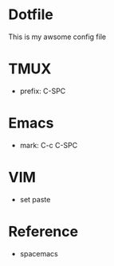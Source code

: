 * Dotfile
This is my awsome config file

* TMUX
- prefix: C-SPC 

* Emacs
- mark: C-c C-SPC

* VIM
- set paste
* Reference
- spacemacs
